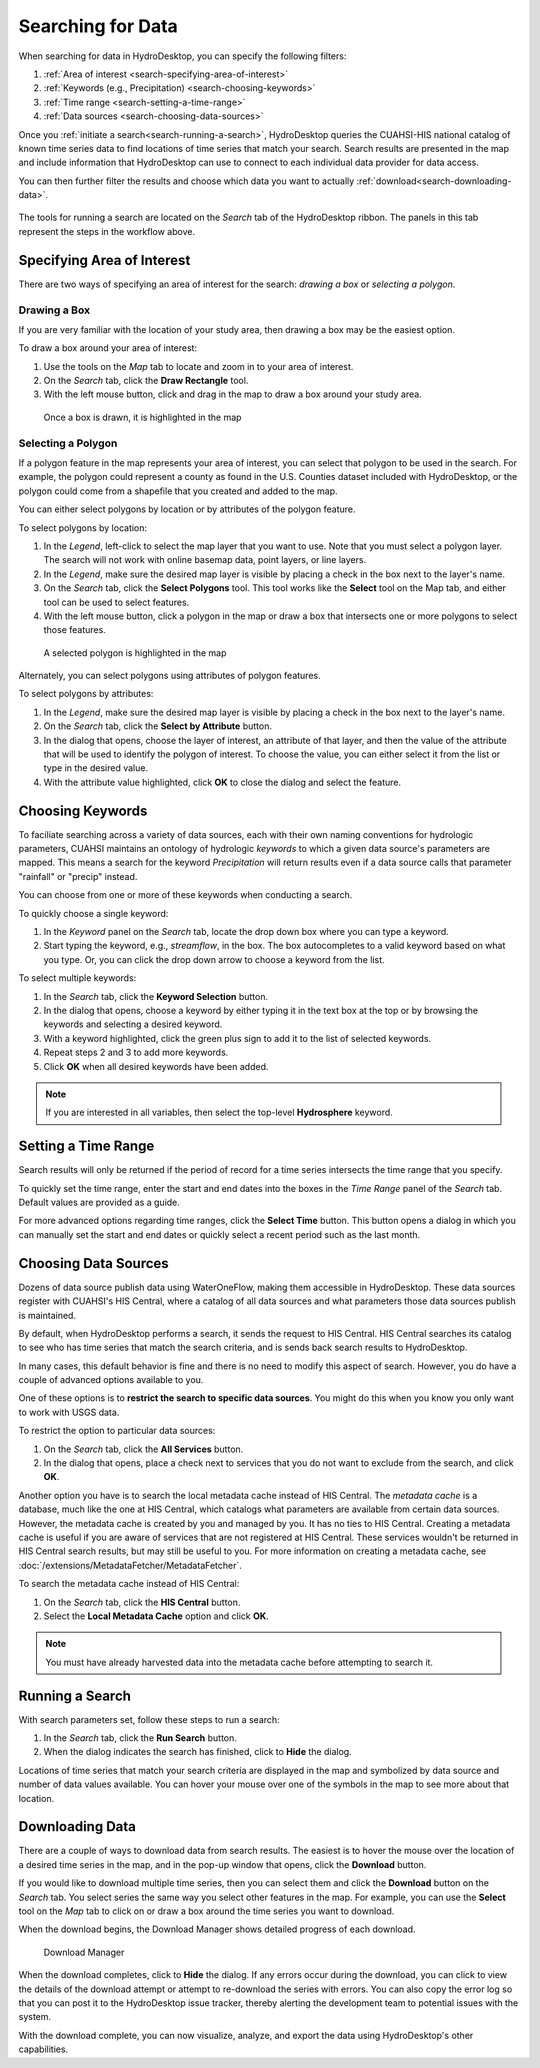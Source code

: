 .. index:: Search


Searching for Data
==================

When searching for data in HydroDesktop, you can specify the following filters:

#. :ref:`Area of interest <search-specifying-area-of-interest>`
#. :ref:`Keywords (e.g., Precipitation) <search-choosing-keywords>`
#. :ref:`Time range <search-setting-a-time-range>`
#. :ref:`Data sources <search-choosing-data-sources>`

Once you :ref:`initiate a search<search-running-a-search>`, HydroDesktop queries the CUAHSI-HIS national catalog of known time series data to find locations of time series that match your search. 
Search results are presented in the map and include information that HydroDesktop 
can use to connect to each individual data provider for data access.

You can then further filter the results and choose which data you want to actually :ref:`download<search-downloading-data>`.

.. figure:: ./images/Search_fig01.png

The tools for running a search are located on the *Search* tab of the HydroDesktop ribbon.
The panels in this tab represent the steps in the workflow above.

.. figure:: ./images/Search_fig02.png

.. _search-specifying-area-of-interest:

Specifying Area of Interest
---------------------------

There are two ways of specifying an area of interest for the search: *drawing a box* or *selecting a polygon*.

Drawing a Box
'''''''''''''

If you are very familiar with the location of your study area, then drawing a box may be the easiest option.

To draw a box around your area of interest:

#. Use the tools on the *Map* tab to locate and zoom in to your area of interest.
#. On the *Search* tab, click the **Draw Rectangle** tool.
#. With the left mouse button, click and drag in the map to draw a box around your study area. 

.. figure:: ./images/Search_fig03.png

   Once a box is drawn, it is highlighted in the map

Selecting a Polygon
'''''''''''''''''''

If a polygon feature in the map represents your area of interest, you can select that polygon to be used in the search.
For example, the polygon could represent a county as found in the U.S. Counties dataset included with HydroDesktop,
or the polygon could come from a shapefile that you created and added to the map.

You can either select polygons by location or by attributes of the polygon feature.

To select polygons by location:

#. In the *Legend*, left-click to select the map layer that you want to use.  Note that you must select a polygon layer.  The search will not work with online basemap data, point layers, or line layers.
#. In the *Legend*, make sure the desired map layer is visible by placing a check in the box next to the layer's name.
#. On the *Search* tab, click the **Select Polygons** tool.  This tool works like the **Select** tool on the Map tab, and either tool can be used to select features.
#. With the left mouse button, click a polygon in the map or draw a box that intersects one or more polygons to select those features.  

.. figure:: ./images/Search_fig04.png

   A selected polygon is highlighted in the map

Alternately, you can select polygons using attributes of polygon features.

To select polygons by attributes:

#. In the *Legend*, make sure the desired map layer is visible by placing a check in the box next to the layer's name.
#. On the *Search* tab, click the **Select by Attribute** button. 
#. In the dialog that opens, choose the layer of interest, an attribute of that layer, and then the value of the attribute that will be used to identify the polygon of interest.  To choose the value, you can either select it from the list or type in the desired value.
#. With the attribute value highlighted, click **OK** to close the dialog and select the feature.

.. figure:: ./images/Search_fig05.png

.. _search-choosing-keywords:

Choosing Keywords
-----------------

To faciliate searching across a variety of data sources, each with their own naming conventions for hydrologic parameters, CUAHSI maintains an ontology of hydrologic *keywords* to which a given data source's parameters are mapped.
This means a search for the keyword *Precipitation* will return results even if a data source calls that parameter "rainfall" or "precip" instead.

You can choose from one or more of these keywords when conducting a search.  

To quickly choose a single keyword:

#. In the *Keyword* panel on the *Search* tab, locate the drop down box where you can type a keyword.
#. Start typing the keyword, e.g., *streamflow*, in the box.  The box autocompletes to a valid keyword based on what you type.  Or, you can click the drop down arrow to choose a keyword from the list.

To select multiple keywords:

#. In the *Search* tab, click the **Keyword Selection** button.
#. In the dialog that opens, choose a keyword by either typing it in the text box at the top or by browsing the keywords and selecting a desired keyword.
#. With a keyword highlighted, click the green plus sign to add it to the list of selected keywords.
#. Repeat steps 2 and 3 to add more keywords.
#. Click **OK** when all desired keywords have been added.

.. figure:: ./images/Search_fig06.png

.. note:: If you are interested in all variables, then select the top-level **Hydrosphere** keyword.

.. _search-setting-a-time-range:
   
Setting a Time Range
--------------------

Search results will only be returned if the period of record for a time series intersects the time range that you specify.

To quickly set the time range, enter the start and end dates into the boxes in the *Time Range* panel of the *Search* tab.  Default values are provided as a guide.

For more advanced options regarding time ranges, click the **Select Time** button.  This button opens a dialog in which you can manually set the start and end dates or quickly select a recent period such as the last month.

.. _search-choosing-data-sources:

Choosing Data Sources
---------------------

Dozens of data source publish data using WaterOneFlow, making them accessible in HydroDesktop.  These data sources register with CUAHSI's HIS Central, where a catalog of all data sources and what parameters those data sources publish is maintained.

By default, when HydroDesktop performs a search, it sends the request to HIS Central.  HIS Central searches its catalog to see who has time series that match the search criteria, and is sends back search results to HydroDesktop.

In many cases, this default behavior is fine and there is no need to modify this aspect of search.  However, you do have a couple of advanced options available to you.

One of these options is to **restrict the search to specific data sources**.  You might do this when you know you only want to work with USGS data.

To restrict the option to particular data sources:

#. On the *Search* tab, click the **All Services** button.
#. In the dialog that opens, place a check next to services that you do not want to exclude from the search, and click **OK**.

Another option you have is to search the local metadata cache instead of HIS Central.
The *metadata cache* is a database, much like the one at HIS Central, which catalogs what parameters are available from certain data sources.
However, the metadata cache is created by you and managed by you.  It has no ties to HIS Central.
Creating a metadata cache is useful if you are aware of services that are not registered at HIS Central.  These services wouldn't be returned in HIS Central search results, but may still be useful to you.
For more information on creating a metadata cache, see :doc:`/extensions/MetadataFetcher/MetadataFetcher`.

To search the metadata cache instead of HIS Central:

#. On the *Search* tab, click the **HIS Central** button.
#. Select the **Local Metadata Cache** option and click **OK**.

.. note::  You must have already harvested data into the metadata cache before attempting to search it.

.. _search-running-a-search:

Running a Search
----------------

With search parameters set, follow these steps to run a search:

#. In the *Search* tab, click the **Run Search** button.
#. When the dialog indicates the search has finished, click to **Hide** the dialog.

Locations of time series that match your search criteria are displayed in the map and symbolized by data source and number of data values available.
You can hover your mouse over one of the symbols in the map to see more about that location.

.. figure:: ./images/Search_fig07.png

.. _search-downloading-data:

Downloading Data
----------------

There are a couple of ways to download data from search results.  The easiest is to hover the mouse over the location of a desired time series in the map, and in the pop-up window that opens, click the **Download** button.

If you would like to download multiple time series, then you can select them and click the **Download** button on the *Search* tab.
You select series the same way you select other features in the map.
For example, you can use the **Select** tool on the *Map* tab to click on or draw a box around the time series you want to download.

When the download begins, the Download Manager shows detailed progress of each download.  

.. figure:: ./images/Search_fig08.png

   Download Manager

When the download completes, click to **Hide** the dialog.
If any errors occur during the download, you can click to view the details of the download attempt or attempt to re-download the series with errors.
You can also copy the error log so that you can post it to the HydroDesktop issue tracker, thereby alerting the development team to potential issues with the system.

With the download complete, you can now visualize, analyze, and export the data using HydroDesktop's other capabilities.